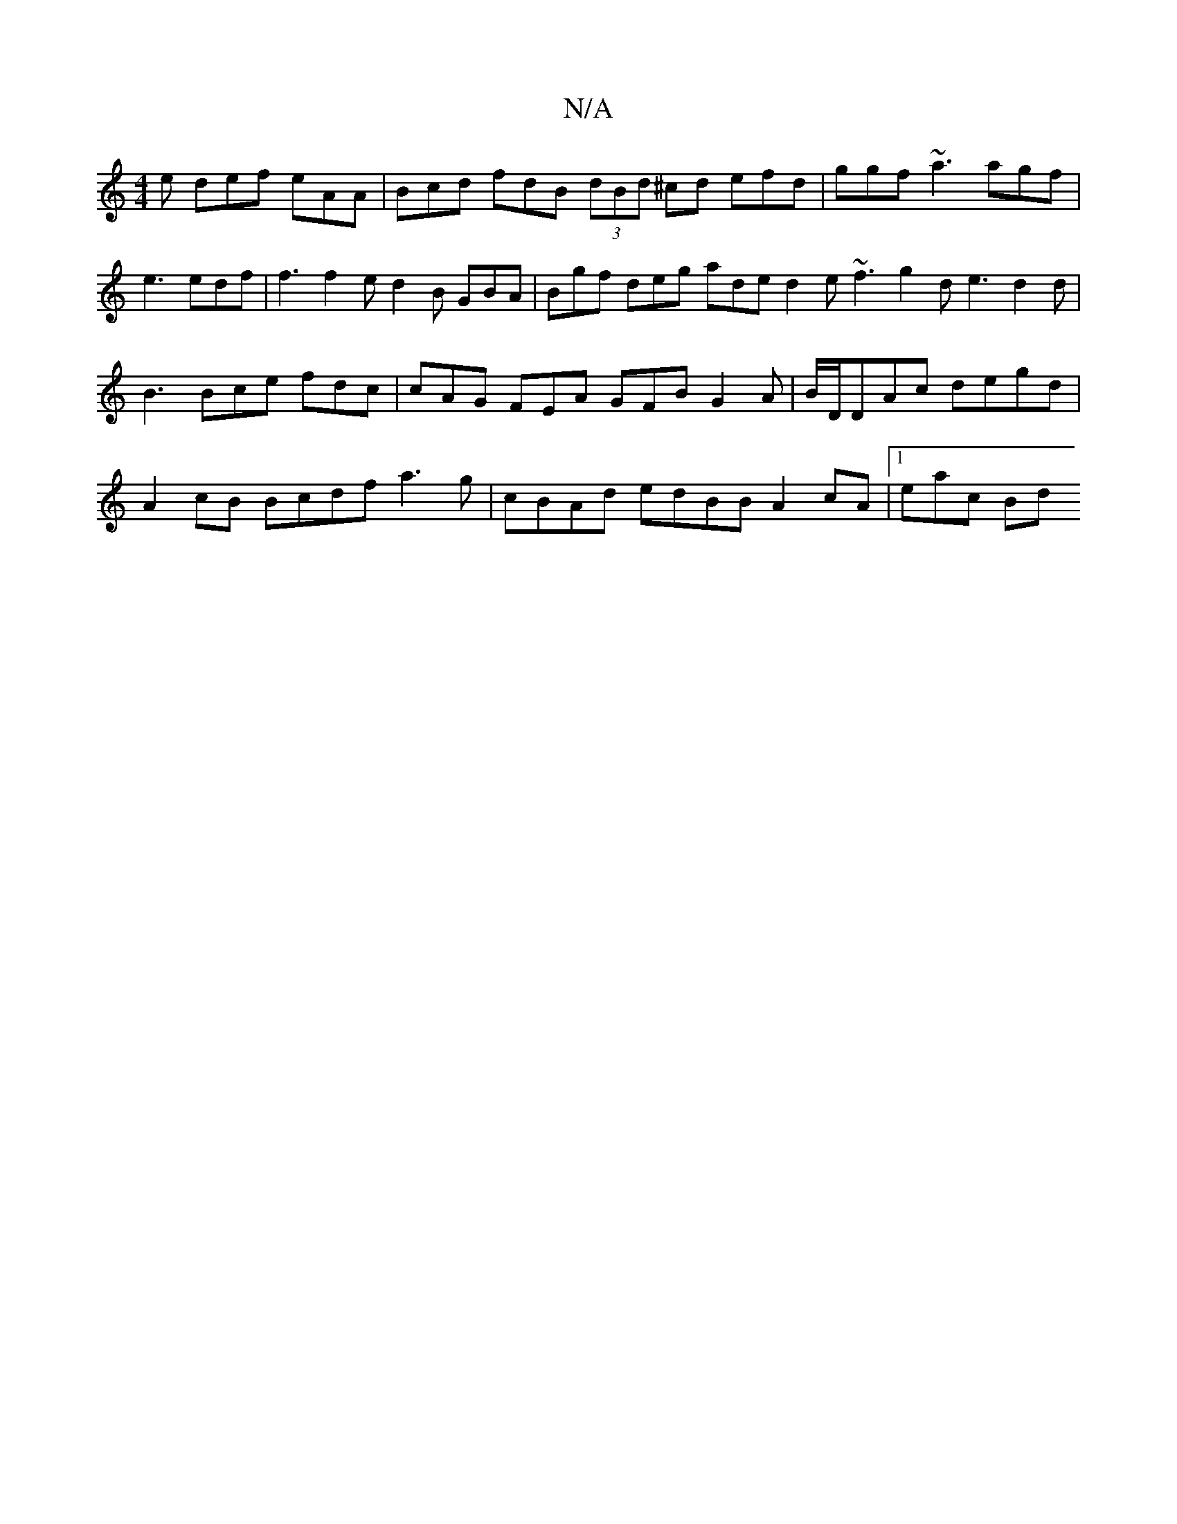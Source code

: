 X:1
T:N/A
M:4/4
R:N/A
K:Cmajor
 e def eAA | Bcd fdB (3dBd ^cd efd | ggf ~a3 agf | e3 edf | f3 f2e d2B GBA | Bgf deg ade d2e ~f3 g2 d e3 d2 d | B3 Bce fdc | cAG FEA GFB G2 A | B/D/DAc degd | A2 cB Bcdf a3g | cBAd edBB A2cA |1 eac Bd